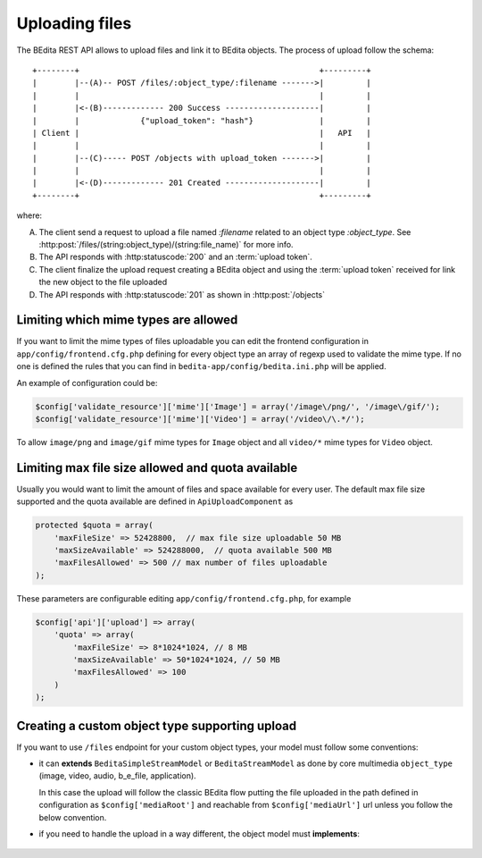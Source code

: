 Uploading files
===============

The BEdita REST API allows to upload files and link it to BEdita objects.
The process of upload follow the schema:

::

    +--------+                                                   +---------+
    |        |--(A)-- POST /files/:object_type/:filename ------->|         |
    |        |                                                   |         |
    |        |<-(B)------------- 200 Success --------------------|         |
    |        |             {"upload_token": "hash"}              |         |
    | Client |                                                   |   API   |
    |        |                                                   |         |
    |        |--(C)----- POST /objects with upload_token ------->|         |
    |        |                                                   |         |
    |        |<-(D)------------- 201 Created --------------------|         |
    +--------+                                                   +---------+

where:

(A) The client send a request to upload a file named `:filename` related to an object type `:object_type`.
    See :http:post:`/files/(string:object_type)/(string:file_name)` for more info.
(B) The API responds with :http:statuscode:`200` and an :term:`upload token`.
(C) The client finalize the upload request creating a BEdita object
    and using the :term:`upload token` received for link the new object to
    the file uploaded
(D) The API responds with  :http:statuscode:`201` as shown in :http:post:`/objects`

Limiting which mime types are allowed
-------------------------------------

If you want to limit the mime types of files uploadable you can edit the frontend configuration
in ``app/config/frontend.cfg.php`` defining for every object type an array of regexp used to validate the mime type.
If no one is defined the rules that you can find in ``bedita-app/config/bedita.ini.php`` will be applied.

An example of configuration could be:

.. code-block:: php

    $config['validate_resource']['mime']['Image'] = array('/image\/png/', '/image\/gif/');
    $config['validate_resource']['mime']['Video'] = array('/video\/\.*/');

To allow ``image/png`` and ``image/gif`` mime types for ``Image`` object
and all ``video/*`` mime types for ``Video`` object.

.. _quota-limits:

Limiting max file size allowed and quota available
--------------------------------------------------

Usually you would want to limit the amount of files and space available for every user. 
The default max file size supported and the quota available are defined in ``ApiUploadComponent`` as

.. code-block:: php

    protected $quota = array(
        'maxFileSize' => 52428800,  // max file size uploadable 50 MB
        'maxSizeAvailable' => 524288000,  // quota available 500 MB
        'maxFilesAllowed' => 500 // max number of files uploadable
    );

These parameters are configurable editing ``app/config/frontend.cfg.php``, for example

.. code-block:: php

    $config['api']['upload'] => array(
        'quota' => array(
            'maxFileSize' => 8*1024*1024, // 8 MB
            'maxSizeAvailable' => 50*1024*1024, // 50 MB
            'maxFilesAllowed' => 100
        )
    );

Creating a custom object type supporting upload
-----------------------------------------------

If you want to use ``/files`` endpoint for your custom object types, your model must follow some conventions:
 
* it can **extends** ``BeditaSimpleStreamModel`` or ``BeditaStreamModel``
  as done by core multimedia ``object_type`` (image, video, audio, b_e_file, application).

  In this case the upload will follow the classic BEdita flow putting the file uploaded in the path defined in configuration
  as ``$config['mediaRoot']`` and reachable from ``$config['mediaUrl']`` url unless you follow the below convention.

* if you need to handle the upload in a way different, the object model must **implements**:

 .. php:interface:: UploadableInterface

    .. php:method:: apiUpload(File $source, array $options)

        Used for execute the upload action given the source file. It deals with moving the uploaded file
        in a target destination returning the target url. 

        :param File $source: The instance of CakePHP `File <http://api.cakephp.org/1.3/class-File.html>`_ referred to the
                            file uploaded
        :param array $options: An array of options containing:
        
                                * ``fileName``: the safe file name obtained from source original file name
                                * ``hashFile``: the md5 hash of the source file
                                * ``user``: the user data identified by :term:`access token`
        :returns: Either false on failure, or the target url where the the file is reachable.

    .. php:method:: apiUploadTransformData(array $uploadData)

        Used for finalize the upload action adding additional fields to object data to save.

        :param array $uploadData: An array of data containing information about file previously uploaded:

                                * ``uri``: the url of file uploaded (that one returned from ``apiUpload()``)
                                * ``name``: the safe file name
                                * ``mime_type``: the file mime-type
                                * ``file_size``:  the file size
                                * ``original_name``:  the original file name uploaded
                                * ``hash_file``: the md5 hash of file
        :returns: array of additional fields to add to object data passed in creation according to ``Model`` table used.

    .. php:method:: apiUploadQuota(array $uploadableObjects, array $user, $event)

        It should return the quota usage and total amount of uploaded objects for ``$user``.
        This method is intended to be bound to ``Api.uploadQuota`` event, so the model should add it as listener.

        For example:

        .. code-block:: php

            class CustomObjectType {

                public function __construct() {
                    parent::__construct();
                    BeLib::eventManager()->bind(
                        'Api.uploadQuota',
                        array('CustomObjectType', 'apiUploadQuota')
                    );
                }

                public function apiUploadQuota(array $uploadableObjects, array $user, $event) {
                    // do stuff to calculate object type quota used
                    return array_merge($event->result, $calculatedQuota);
                }

            }

        :param array $uploadableObjects: Array of uploadable object types
        :param array $user: User data
        :param $event: The dispatched event

        :returns: array or false in case of error.

            The result must be merged with ``$event->result`` and returned in the form:

            .. code-block:: php

                array(
                    'object_type_name' => array(
                        'size' => 12345678,
                        'number' => 256
                     ),
                )

    .. php:method:: apiCreateThumbnail($id, $thumbConf = array())

        Create the thumbnail for the requested resource (if necessary)
        and returns an array containing the uri of the thumb and the object id refered from thumb.

        :param int $id: The object id
        :param array $thumbConf: The thumbnail configuration

        :returns: array or false
        
            It must return ``false`` if the thumb creation fails
            else the array must contain the keys ``id`` and ``uri``

            .. code-block:: php

                array(
                    'id' => 15,
                    'uri' => 'https://example.com/thumb/thumb_name.jpg'
                )

